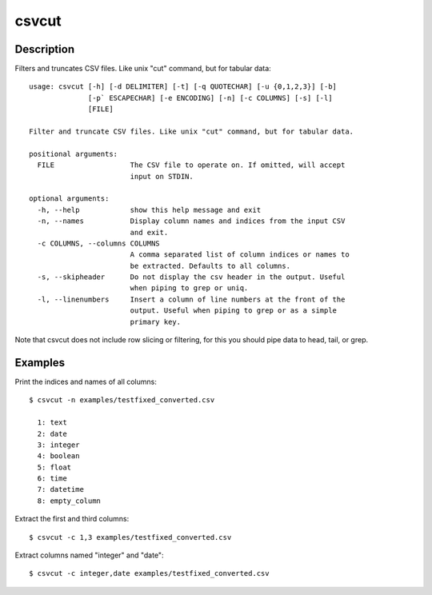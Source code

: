 ======
csvcut
======

Description
===========

Filters and truncates CSV files. Like unix "cut" command, but for tabular data::

    usage: csvcut [-h] [-d DELIMITER] [-t] [-q QUOTECHAR] [-u {0,1,2,3}] [-b]
                  [-p` ESCAPECHAR] [-e ENCODING] [-n] [-c COLUMNS] [-s] [-l]
                  [FILE]

    Filter and truncate CSV files. Like unix "cut" command, but for tabular data.

    positional arguments:
      FILE                  The CSV file to operate on. If omitted, will accept
                            input on STDIN.

    optional arguments:
      -h, --help            show this help message and exit
      -n, --names           Display column names and indices from the input CSV
                            and exit.
      -c COLUMNS, --columns COLUMNS
                            A comma separated list of column indices or names to
                            be extracted. Defaults to all columns.
      -s, --skipheader      Do not display the csv header in the output. Useful
                            when piping to grep or uniq.
      -l, --linenumbers     Insert a column of line numbers at the front of the
                            output. Useful when piping to grep or as a simple
                            primary key.

Note that csvcut does not include row slicing or filtering, for this you should pipe data to head, tail, or grep.

Examples
========

Print the indices and names of all columns::

    $ csvcut -n examples/testfixed_converted.csv

      1: text
      2: date
      3: integer
      4: boolean
      5: float
      6: time
      7: datetime
      8: empty_column

Extract the first and third columns::

    $ csvcut -c 1,3 examples/testfixed_converted.csv

Extract columns named "integer" and "date"::

    $ csvcut -c integer,date examples/testfixed_converted.csv
